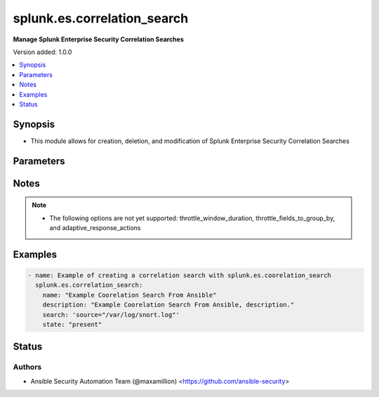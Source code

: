 .. _splunk.es.correlation_search_module:


****************************
splunk.es.correlation_search
****************************

**Manage Splunk Enterprise Security Correlation Searches**


Version added: 1.0.0

.. contents::
   :local:
   :depth: 1


Synopsis
--------
- This module allows for creation, deletion, and modification of Splunk Enterprise Security Correlation Searches




Parameters
----------

.. raw:: html

    <table  border=0 cellpadding=0 class="documentation-table">
        <tr>
            <th colspan="1">Parameter</th>
            <th>Choices/<font color="blue">Defaults</font></th>
            <th width="100%">Comments</th>
        </tr>
            <tr>
                <td colspan="1">
                    <div class="ansibleOptionAnchor" id="parameter-"></div>
                    <b>app</b>
                    <a class="ansibleOptionLink" href="#parameter-" title="Permalink to this option"></a>
                    <div style="font-size: small">
                        <span style="color: purple">string</span>
                    </div>
                </td>
                <td>
                        <b>Default:</b><br/><div style="color: blue">"SplunkEnterpriseSecuritySuite"</div>
                </td>
                <td>
                        <div>Splunk app to associate the correlation seach with</div>
                </td>
            </tr>
            <tr>
                <td colspan="1">
                    <div class="ansibleOptionAnchor" id="parameter-"></div>
                    <b>cron_schedule</b>
                    <a class="ansibleOptionLink" href="#parameter-" title="Permalink to this option"></a>
                    <div style="font-size: small">
                        <span style="color: purple">string</span>
                    </div>
                </td>
                <td>
                        <b>Default:</b><br/><div style="color: blue">"*/5 * * * *"</div>
                </td>
                <td>
                        <div>Enter a cron-style schedule.</div>
                        <div>For example <code>&#x27;*/5 * * * *&#x27;</code> (every 5 minutes) or <code>&#x27;0 21 * * *&#x27;</code> (every day at 9 PM).</div>
                        <div>Real-time searches use a default schedule of <code>&#x27;*/5 * * * *&#x27;</code>.</div>
                </td>
            </tr>
            <tr>
                <td colspan="1">
                    <div class="ansibleOptionAnchor" id="parameter-"></div>
                    <b>description</b>
                    <a class="ansibleOptionLink" href="#parameter-" title="Permalink to this option"></a>
                    <div style="font-size: small">
                        <span style="color: purple">string</span>
                         / <span style="color: red">required</span>
                    </div>
                </td>
                <td>
                </td>
                <td>
                        <div>Description of the coorelation search, this will populate the description field for the web console</div>
                </td>
            </tr>
            <tr>
                <td colspan="1">
                    <div class="ansibleOptionAnchor" id="parameter-"></div>
                    <b>name</b>
                    <a class="ansibleOptionLink" href="#parameter-" title="Permalink to this option"></a>
                    <div style="font-size: small">
                        <span style="color: purple">string</span>
                         / <span style="color: red">required</span>
                    </div>
                </td>
                <td>
                </td>
                <td>
                        <div>Name of coorelation search</div>
                </td>
            </tr>
            <tr>
                <td colspan="1">
                    <div class="ansibleOptionAnchor" id="parameter-"></div>
                    <b>schedule_priority</b>
                    <a class="ansibleOptionLink" href="#parameter-" title="Permalink to this option"></a>
                    <div style="font-size: small">
                        <span style="color: purple">string</span>
                    </div>
                </td>
                <td>
                        <ul style="margin: 0; padding: 0"><b>Choices:</b>
                                    <li><div style="color: blue"><b>Default</b>&nbsp;&larr;</div></li>
                                    <li>Higher</li>
                                    <li>Highest</li>
                        </ul>
                </td>
                <td>
                        <div>Raise the scheduling priority of a report. Set to &quot;Higher&quot; to prioritize it above other searches of the same scheduling mode, or &quot;Highest&quot; to prioritize it above other searches regardless of mode. Use with discretion.</div>
                </td>
            </tr>
            <tr>
                <td colspan="1">
                    <div class="ansibleOptionAnchor" id="parameter-"></div>
                    <b>schedule_window</b>
                    <a class="ansibleOptionLink" href="#parameter-" title="Permalink to this option"></a>
                    <div style="font-size: small">
                        <span style="color: purple">string</span>
                    </div>
                </td>
                <td>
                        <b>Default:</b><br/><div style="color: blue">"0"</div>
                </td>
                <td>
                        <div>Let report run at any time within a window that opens at its scheduled run time, to improve efficiency when there are many concurrently scheduled reports. The &quot;auto&quot; setting automatically determines the best window width for the report.</div>
                </td>
            </tr>
            <tr>
                <td colspan="1">
                    <div class="ansibleOptionAnchor" id="parameter-"></div>
                    <b>scheduling</b>
                    <a class="ansibleOptionLink" href="#parameter-" title="Permalink to this option"></a>
                    <div style="font-size: small">
                        <span style="color: purple">string</span>
                    </div>
                </td>
                <td>
                        <ul style="margin: 0; padding: 0"><b>Choices:</b>
                                    <li><div style="color: blue"><b>real-time</b>&nbsp;&larr;</div></li>
                                    <li>continuous</li>
                        </ul>
                </td>
                <td>
                        <div>Controls the way the scheduler computes the next execution time of a scheduled search.</div>
                        <div>Learn more: https://docs.splunk.com/Documentation/Splunk/7.2.3/Report/Configurethepriorityofscheduledreports#Real-time_scheduling_and_continuous_scheduling</div>
                </td>
            </tr>
            <tr>
                <td colspan="1">
                    <div class="ansibleOptionAnchor" id="parameter-"></div>
                    <b>search</b>
                    <a class="ansibleOptionLink" href="#parameter-" title="Permalink to this option"></a>
                    <div style="font-size: small">
                        <span style="color: purple">string</span>
                         / <span style="color: red">required</span>
                    </div>
                </td>
                <td>
                </td>
                <td>
                        <div>SPL search string</div>
                </td>
            </tr>
            <tr>
                <td colspan="1">
                    <div class="ansibleOptionAnchor" id="parameter-"></div>
                    <b>state</b>
                    <a class="ansibleOptionLink" href="#parameter-" title="Permalink to this option"></a>
                    <div style="font-size: small">
                        <span style="color: purple">string</span>
                         / <span style="color: red">required</span>
                    </div>
                </td>
                <td>
                        <ul style="margin: 0; padding: 0"><b>Choices:</b>
                                    <li>present</li>
                                    <li>absent</li>
                                    <li>enabled</li>
                                    <li>disabled</li>
                        </ul>
                </td>
                <td>
                        <div>Add, remove, enable, or disiable a correlation search.</div>
                </td>
            </tr>
            <tr>
                <td colspan="1">
                    <div class="ansibleOptionAnchor" id="parameter-"></div>
                    <b>suppress_alerts</b>
                    <a class="ansibleOptionLink" href="#parameter-" title="Permalink to this option"></a>
                    <div style="font-size: small">
                        <span style="color: purple">boolean</span>
                    </div>
                </td>
                <td>
                        <ul style="margin: 0; padding: 0"><b>Choices:</b>
                                    <li><div style="color: blue"><b>no</b>&nbsp;&larr;</div></li>
                                    <li>yes</li>
                        </ul>
                </td>
                <td>
                        <div>To suppress alerts from this correlation search or not</div>
                </td>
            </tr>
            <tr>
                <td colspan="1">
                    <div class="ansibleOptionAnchor" id="parameter-"></div>
                    <b>throttle_fields_to_group_by</b>
                    <a class="ansibleOptionLink" href="#parameter-" title="Permalink to this option"></a>
                    <div style="font-size: small">
                        <span style="color: purple">string</span>
                    </div>
                </td>
                <td>
                </td>
                <td>
                        <div>Type the fields to consider for matching events for throttling.</div>
                </td>
            </tr>
            <tr>
                <td colspan="1">
                    <div class="ansibleOptionAnchor" id="parameter-"></div>
                    <b>throttle_window_duration</b>
                    <a class="ansibleOptionLink" href="#parameter-" title="Permalink to this option"></a>
                    <div style="font-size: small">
                        <span style="color: purple">string</span>
                    </div>
                </td>
                <td>
                </td>
                <td>
                        <div>How much time to ignore other events that match the field values specified in Fields to group by.</div>
                </td>
            </tr>
            <tr>
                <td colspan="1">
                    <div class="ansibleOptionAnchor" id="parameter-"></div>
                    <b>time_earliest</b>
                    <a class="ansibleOptionLink" href="#parameter-" title="Permalink to this option"></a>
                    <div style="font-size: small">
                        <span style="color: purple">string</span>
                    </div>
                </td>
                <td>
                        <b>Default:</b><br/><div style="color: blue">"-24h"</div>
                </td>
                <td>
                        <div>Earliest time using relative time modifiers.</div>
                </td>
            </tr>
            <tr>
                <td colspan="1">
                    <div class="ansibleOptionAnchor" id="parameter-"></div>
                    <b>time_latest</b>
                    <a class="ansibleOptionLink" href="#parameter-" title="Permalink to this option"></a>
                    <div style="font-size: small">
                        <span style="color: purple">string</span>
                    </div>
                </td>
                <td>
                        <b>Default:</b><br/><div style="color: blue">"now"</div>
                </td>
                <td>
                        <div>Latest time using relative time modifiers.</div>
                </td>
            </tr>
            <tr>
                <td colspan="1">
                    <div class="ansibleOptionAnchor" id="parameter-"></div>
                    <b>trigger_alert_when</b>
                    <a class="ansibleOptionLink" href="#parameter-" title="Permalink to this option"></a>
                    <div style="font-size: small">
                        <span style="color: purple">string</span>
                    </div>
                </td>
                <td>
                        <ul style="margin: 0; padding: 0"><b>Choices:</b>
                                    <li><div style="color: blue"><b>number of events</b>&nbsp;&larr;</div></li>
                                    <li>number of results</li>
                                    <li>number of hosts</li>
                                    <li>number of sources</li>
                        </ul>
                </td>
                <td>
                        <div>Raise the scheduling priority of a report. Set to &quot;Higher&quot; to prioritize it above other searches of the same scheduling mode, or &quot;Highest&quot; to prioritize it above other searches regardless of mode. Use with discretion.</div>
                </td>
            </tr>
            <tr>
                <td colspan="1">
                    <div class="ansibleOptionAnchor" id="parameter-"></div>
                    <b>trigger_alert_when_condition</b>
                    <a class="ansibleOptionLink" href="#parameter-" title="Permalink to this option"></a>
                    <div style="font-size: small">
                        <span style="color: purple">string</span>
                    </div>
                </td>
                <td>
                        <ul style="margin: 0; padding: 0"><b>Choices:</b>
                                    <li><div style="color: blue"><b>greater than</b>&nbsp;&larr;</div></li>
                                    <li>less than</li>
                                    <li>equal to</li>
                                    <li>not equal to</li>
                                    <li>drops by</li>
                                    <li>rises by</li>
                        </ul>
                </td>
                <td>
                        <div>Conditional to pass to <code>trigger_alert_when</code></div>
                </td>
            </tr>
            <tr>
                <td colspan="1">
                    <div class="ansibleOptionAnchor" id="parameter-"></div>
                    <b>trigger_alert_when_value</b>
                    <a class="ansibleOptionLink" href="#parameter-" title="Permalink to this option"></a>
                    <div style="font-size: small">
                        <span style="color: purple">string</span>
                    </div>
                </td>
                <td>
                        <b>Default:</b><br/><div style="color: blue">"10"</div>
                </td>
                <td>
                        <div>Value to pass to <code>trigger_alert_when</code></div>
                </td>
            </tr>
            <tr>
                <td colspan="1">
                    <div class="ansibleOptionAnchor" id="parameter-"></div>
                    <b>ui_dispatch_context</b>
                    <a class="ansibleOptionLink" href="#parameter-" title="Permalink to this option"></a>
                    <div style="font-size: small">
                        <span style="color: purple">string</span>
                    </div>
                </td>
                <td>
                </td>
                <td>
                        <div>Set an app to use for links such as the drill-down search in a notable event or links in an email adaptive response action. If None, uses the Application Context.</div>
                </td>
            </tr>
    </table>
    <br/>


Notes
-----

.. note::
   - The following options are not yet supported: throttle_window_duration, throttle_fields_to_group_by, and adaptive_response_actions




Examples
--------

.. code-block:: yaml+jinja

    - name: Example of creating a correlation search with splunk.es.coorelation_search
      splunk.es.correlation_search:
        name: "Example Coorelation Search From Ansible"
        description: "Example Coorelation Search From Ansible, description."
        search: 'source="/var/log/snort.log"'
        state: "present"




Status
------


Authors
~~~~~~~

- Ansible Security Automation Team (@maxamillion) <https://github.com/ansible-security>

